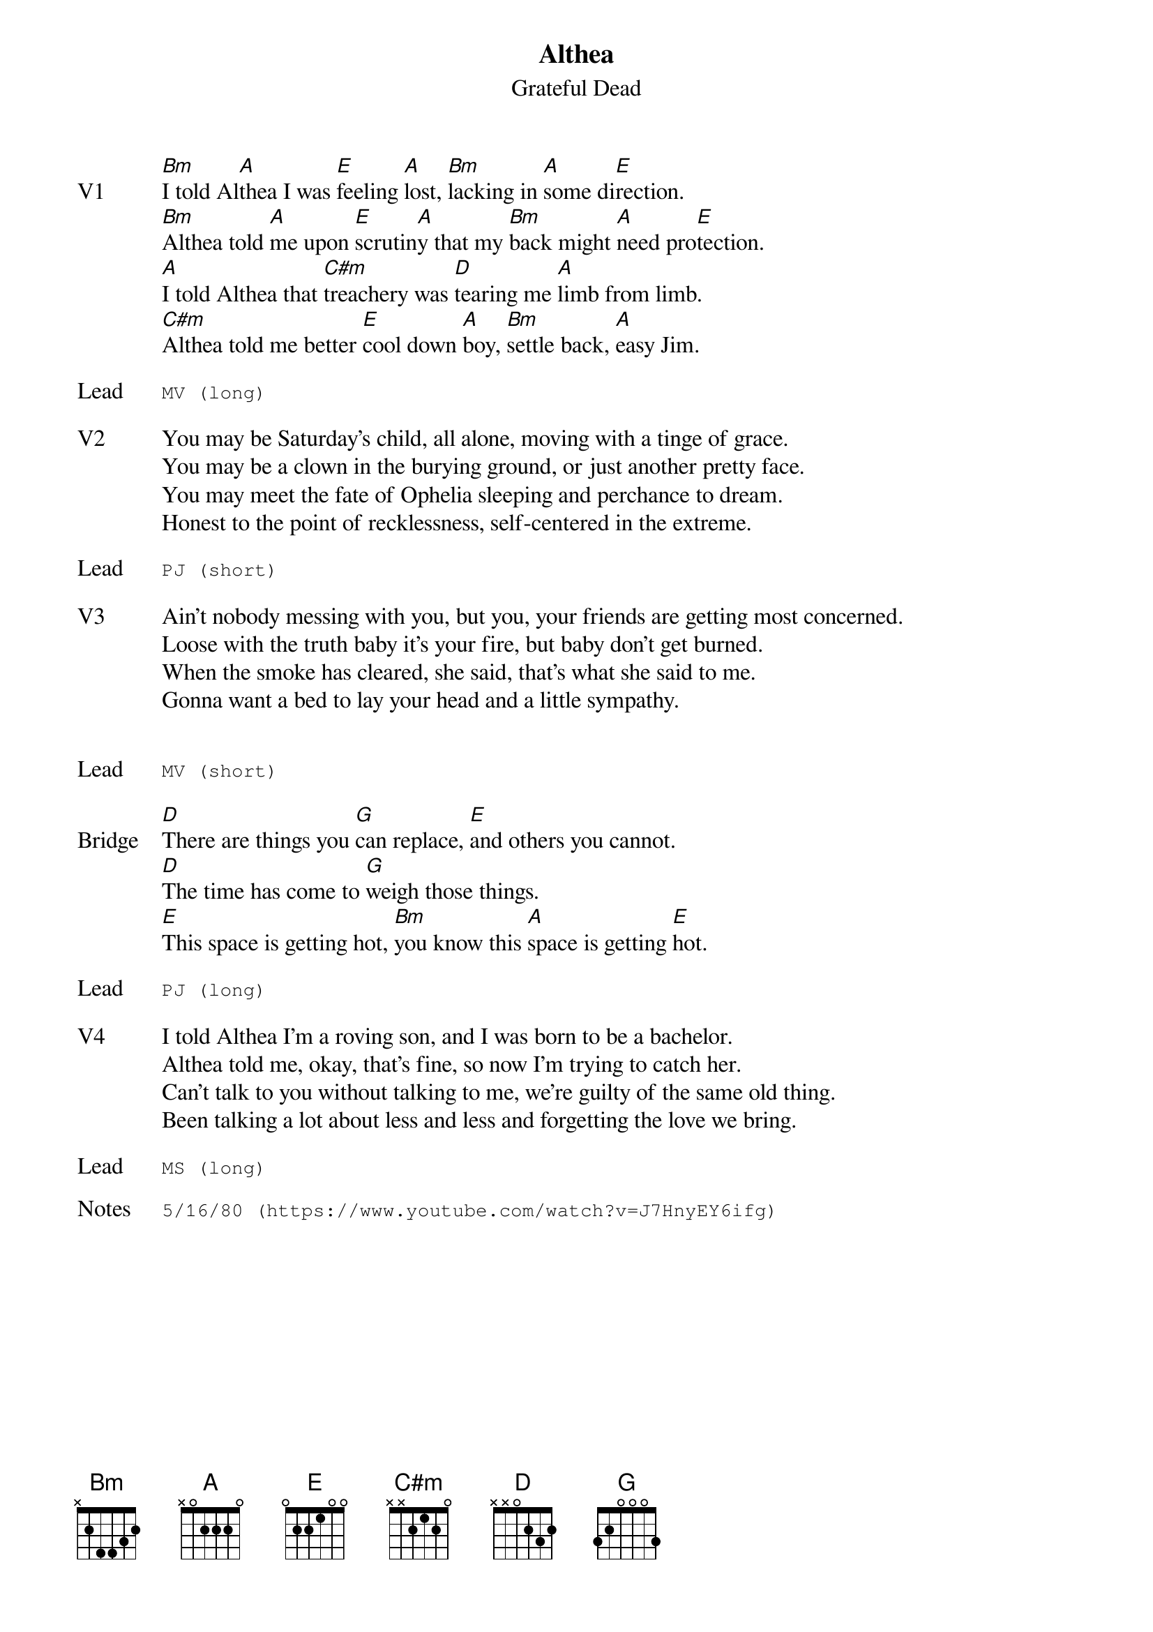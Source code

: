 {t:Althea}
{st:Grateful Dead}
{key: B}
{tempo: 83}

{sov: V1}
[Bm]I told Al[A]thea I was [E]feeling [A]lost, [Bm]lacking in [A]some di[E]rection.
[Bm]Althea told [A]me upon [E]scrutin[A]y that my [Bm]back might [A]need pro[E]tection.
[A]I told Althea that [C#m]treachery was [D]tearing me [A]limb from limb.
[C#m]Althea told me better [E]cool down [A]boy, [Bm]settle back, [A]easy Jim.
{eov}

{sot: Lead}
MV (long)
{eot}

{sov: V2}
You may be Saturday's child, all alone, moving with a tinge of grace.
You may be a clown in the burying ground, or just another pretty face.
You may meet the fate of Ophelia sleeping and perchance to dream.
Honest to the point of recklessness, self-centered in the extreme.
{eov}

{sot: Lead}
PJ (short)
{eot}

{sov: V3}
Ain't nobody messing with you, but you, your friends are getting most concerned.
Loose with the truth baby it's your fire, but baby don't get burned.
When the smoke has cleared, she said, that's what she said to me.
Gonna want a bed to lay your head and a little sympathy.
{eov}


{sot: Lead}
MV (short)
{eot}

{sov: Bridge}
[D]There are things you [G]can replace, [E]and others you cannot.
[D]The time has come to [G]weigh those things.
[E]This space is getting hot, [Bm]you know this [A]space is getting [E]hot.
{eov}

{sot: Lead}
PJ (long)
{eot}

{sov: V4}
I told Althea I'm a roving son, and I was born to be a bachelor.
Althea told me, okay, that's fine, so now I'm trying to catch her.
Can't talk to you without talking to me, we're guilty of the same old thing.
Been talking a lot about less and less and forgetting the love we bring.
{eov}

{sot: Lead}
MS (long)
{eot}

{sot: Notes}
5/16/80 (https://www.youtube.com/watch?v=J7HnyEY6ifg)
{eot}
